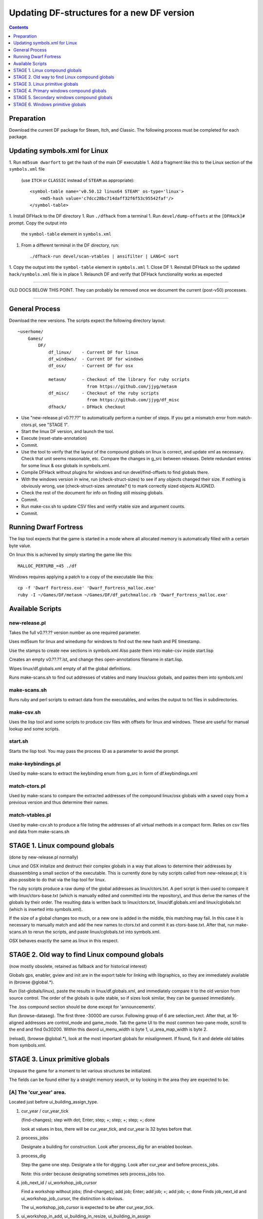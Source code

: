 ###########################################
Updating DF-structures for a new DF version
###########################################

.. contents:: Contents
  :local:
  :depth: 1

Preparation
===========

Download the current DF package for Steam, Itch, and Classic. The following
process must be completed for each package.

Updating symbols.xml for Linux
==============================

1. Run ``md5sum dwarfort`` to get the hash of the main DF executable
1. Add a fragment like this to the Linux section of the ``symbols.xml`` file
  (use ``ITCH`` or ``CLASSIC`` instead of ``STEAM`` as appropriate)::

    <symbol-table name='v0.50.12 linux64 STEAM' os-type='linux'>
        <md5-hash value='c7dcc28bc714daff32f6f53c95542faf'/>
    </symbol-table>

1. Install DFHack to the DF directory
1. Run ``./dfhack`` from a terminal
1. Run ``devel/dump-offsets`` at the ``[DFHack]#`` prompt. Copy the output into
  the ``symbol-table`` element in ``symbols.xml``
1. From a different terminal in the DF directory, run::

    ./dfhack-run devel/scan-vtables | ansifilter | LANG=C sort

1. Copy the output into the ``symbol-table`` element in ``symbols.xml``
1. Close DF
1. Reinstall DFHack so the updated ``hack/symbols.xml`` file is in place
1. Relaunch DF and verify that DFHack functionality works as expected

---------------------------

OLD DOCS BELOW THIS POINT. They can probably be removed once we document the
current (post-v50) processes.

---------------------------

General Process
===============
Download the new versions. The scripts expect the following
directory layout::

    ~userhome/
        Games/
            DF/
                df_linux/    - Current DF for linux
                df_windows/  - Current DF for windows
                df_osx/      - Current DF for osx

                metasm/      - Checkout of the library for ruby scripts
                               from https://github.com/jjyg/metasm
                df_misc/     - Checkout of the ruby scripts
                               from https://github.com/jjyg/df_misc
                dfhack/      - DFHack checkout

- Use "new-release.pl v0.??.??" to automatically perform a number of
  steps. If you get a mismatch error from match-ctors.pl, see "STAGE 1".
- Start the linux DF version, and launch the tool.
- Execute (reset-state-annotation)
- Commit.
- Use the tool to verify that the layout of the compound globals
  on linux is correct, and update xml as necessary. Check that
  unit seems reasonable, etc. Compare the changes in g_src between
  releases. Delete redundant entries for some linux & osx globals
  in symbols.xml.
- Compile DFHack without plugins for windows and run devel/find-offsets
  to find globals there.
- With the windows version in wine, run (check-struct-sizes) to see if
  any objects changed their size. If nothing is obviously wrong,
  use (check-struct-sizes :annotate? t) to mark correctly sized
  objects ALIGNED.
- Check the rest of the document for info on finding still missing globals.
- Commit.
- Run make-csv.sh to update CSV files and verify vtable size and argument counts.
- Commit.


Running Dwarf Fortress
======================

.. highlight:: shell

The lisp tool expects that the game is started in a mode where all
allocated memory is automatically filled with a certain byte value.

On linux this is achieved by simply starting the game like this::

    MALLOC_PERTURB_=45 ./df

Windows requires applying a patch to a copy of the executable like this::

    cp -f 'Dwarf Fortress.exe' 'Dwarf_Fortress_malloc.exe'
    ruby -I ~/Games/DF/metasm ~/Games/DF/df_patchmalloc.rb 'Dwarf_Fortress_malloc.exe'


Available Scripts
=================

new-release.pl
--------------
Takes the full v0.??.?? version number as one required parameter.

Uses md5sum for linux and winedump for windows to find
out the new hash and PE timestamp.

Use the stamps to create new sections in symbols.xml
Also paste them into make-csv inside start.lisp

Creates an empty v0.??.??.lst, and change thes open-annotations
filename in start.lisp.

Wipes linux/df.globals.xml empty of all the global definitions.

Runs make-scans.sh to find out addresses of vtables and
many linux/osx globals, and pastes them into symbols.xml

make-scans.sh
-------------
Runs ruby and perl scripts to extract data from the executables,
and writes the output to txt files in subdirectories.

make-csv.sh
-----------
Uses the lisp tool and some scripts to produce csv files with
offsets for linux and windows. These are useful for manual lookup
and some scripts.

start.sh
--------
Starts the lisp tool. You may pass the process ID as a parameter
to avoid the prompt.

make-keybindings.pl
-------------------
Used by make-scans to extract the keybinding enum from g_src
in form of df.keybindings.xml

match-ctors.pl
--------------
Used by make-scans to compare the extracted addresses of the
compound linux/osx globals with a saved copy from a previous
version and thus determine their names.

match-vtables.pl
----------------
Used by make-csv.sh to produce a file listing the addresses of
all virtual methods in a compact form. Relies on csv files and
data from make-scans.sh


STAGE 1. Linux compound globals
===============================
(done by new-release.pl normally)

Linux and OSX initalize and destruct their complex globals in
a way that allows to determine their addresses by disassembling
a small section of the executable. This is currently done by
ruby scripts called from new-release.pl; it is also possible to do
that via the lisp tool for linux.

The ruby scripts produce a raw dump of the global addresses as
linux/ctors.txt. A perl script is then used to compare it with
linux/ctors-base.txt (which is manually edited and committed into the
repository), and thus derive the names of the globals by their
order. The resulting data is written back to linux/ctors.txt,
linux/df.globals.xml and linux/cglobals.txt (which is inserted
into symbols.xml).

If the size of a global changes too much, or a new one is added
in the middle, this matching may fail. In this case it is necessary
to manually match and add the new names to ctors.txt and commit
it as ctors-base.txt. After that, run make-scans.sh to rerun
the scripts, and paste linux/cglobals.txt into symbols.xml.

OSX behaves exactly the same as linux in this respect.


STAGE 2. Old way to find Linux compound globals
===============================================
(now mostly obsolete, retained as fallback and for historical interest)

Globals gps, enabler, gview and init are in the export table
for linking with libgraphics, so they are immediately available
in (browse @global.*).

Run (list-globals/linux), paste the results in linux/df.globals.xml,
and immediately compare it to the old version from source control.
The order of the globals is quite stable, so if sizes look similar,
they can be guessed immediately.

The .bss compound section should be done except for 'announcements'.

Run (browse-dataseg). The first three -30000 are cursor. Following
group of 6 are selection_rect. After that, at 16-aligned addresses
are control_mode and game_mode. Tab the game UI to the most common
two-pane mode, scroll to the end and find 0x30200. Within this dword
ui_menu_width is byte 1, ui_area_map_width is byte 2.

(reload), (browse @global.*), look at the most important globals
for misalignment. If found, fix it and delete old tables from
symbols.xml.


STAGE 3. Linux primitive globals
================================
Unpause the game for a moment to let various structures be initialized.

The fields can be found either by a straight memory search, or by
looking in the area they are expected to be.

[A] The 'cur_year' area.
------------------------
Located just before ui_building_assign_type.

1. cur_year / cur_year_tick

   (find-changes); step with dot; Enter; step; +; step; +; step; +; done

   look at values in bss, there will be cur_year_tick, and
   cur_year is 32 bytes before that.

2. process_jobs

   Designate a building for construction.
   Look after process_dig for an enabled boolean.

3. process_dig

   Step the game one step. Designate a tile for digging.
   Look after cur_year and before process_jobs.

   Note: this order because designating sometimes sets process_jobs too.

4. job_next_id / ui_workshop_job_cursor

   Find a workshop without jobs; (find-changes); add job; Enter;
   add job; +; add job; +; done
   Finds job_next_id and ui_workshop_job_cursor, the distinction is obvious.

   The ui_workshop_job_cursor is expected to be after cur_year_tick.

5. ui_workshop_in_add, ui_building_in_resize, ui_building_in_assign

   Expected to be in the area after ui_workshop_job_cursor, in this order.
   Change the relevant state in game and F5.

6. ui_building_item_cursor

   Find a cluttered workshop, t; (find-changes); move cursor down; Enter;
   cursor down; +; cursor down; +; done

   Expected to be right after ui_workshop_job_cursor.

7. current_weather

   Subtract 0x1c from cur_year address. Obviously, a big hack.

   It is best to use a save where the contents are non-zero and known to you.

[B] The ui_look_cursor area.
----------------------------
Located in the area of the 124 byte global before plotinfo.

1. ui_look_cursor

   Like ui_building_item_cursor, but with a cluttered tile and k.

2. ui_selected_unit

   Find a place with many nearby units; (find-changes); v; Enter; v; new;
   ...; when returned to origin, 0; 1; 2...; done

   Expected to be before ui_look_cursor.

3. ui_unit_view_mode

   Select unit, page Gen; (find-changes); Inv; Enter; Prf; +; Wnd; +; done

   Expected to be after ui_selected_unit.

4. pause_state

   (find-changes); toggle pause; Enter; toggle; 0; toggle; 1; etc; done

   Expected to be in the area after ui_look_cursor.

[C] The window_x/y/z area.
--------------------------
Located right after buildreq.

1. window_x, window_y, window_z

   Use k, move window view to upper left corner, then the cursor to bottom
   right as far as it can go without moving the view.

   (find-changes); Shift-RightDown; Enter; Shift-RightDown; + 10;
   Shift-RightDown; + 10; done

   Finds cursor and two variables in bss. Z is just after them.

[D] Random positions.
---------------------
1. announcements

   Immediately follows d_init; starts 25 25 31 31 24 ...


STAGE 4. Primary windows compound globals
=========================================
After aligning globals on linux, run (make-csv) to produce offset tables.

1. world
--------
Set a nickname, search for it; the unit will have it at offset 0x1C.
Then trace back to the unit vector, and subtract its offset.

2. plotinfo
-----------
Open the 's'quad sidebar page. Navigate to a squad in world.squads.all,
then backtrace and subtract the offset of plotinfo.squads.list.

3. buildreq
-----------
Start creating a building, up to the point of material selection.
Find the material item through world and backtrack references until .bss.

4. game
-------
Select a unit in 'v', open inventory page, backtrack from
unit_inventory_item, subtract offset of unit.inv_items.

5. ui_look_list
---------------
Put a 'k' cursor over a unit, backtrack to a 0x10 bytes object
with pointer at offset 0xC, then to the global vector.

6. adventure
------------
In adventure mode, open the 'c'ompanions menu, then backtrack from
world.units.active[0] (i.e. the player) via adventure.companions.unit

Alternatively, look before ui_look_list for "0, 15" coming from the string.

7. enabler
----------
(find-changes), resize the window, enter; resize width by +1 char,
+; repeat until few candidates left; then done, select the renderer
heap object and backtrack to enabler.renderer.

Alternatively, look before plotinfo for clocks changing every frame.

8. map_renderer
---------------
Put a 'v' cursor exactly above a unit; backtrack from the unit object.

Alternatively, look before adventure for the unit pointer list.

9. texture
----------
Load the game with [GRAPHICS:YES] in init.txt, and example set.
Then search for string "example/dwarves.bmp" and backtrack.

Alternatively, look between buildreq and init.


STAGE 5. Secondary windows compound globals
===========================================
These are too difficult to find by backtracking or search, so try
looking in the expected area first:

1. timed_events
---------------
Look for a pointer vector around -0x54 before plotinfo.

2. ui_building_assign_*
-----------------------
2a. ui_building_assign_is_marked

    Assign to zone, (find-changes), toggle 1st unit, enter; toggle 1st,
    0; toggle 1st, 1; toggle 2nd, new; done

    The vector is expected to be just before plotinfo.

2b. ui_building_assign_items

    Expected to be immediately before ui_building_assign_is_marked.

2c. ui_building_assign_units

    Start assigning units to a pasture, backtrack from one of the units.

    The vector is expected to be immediately before world.

2d. ui_building_assign_type

    The vector is expected to be 2nd vector immediately after ui_look_list.

3. gview
--------
Immediately follows plotinfo.

4. Init files
-------------
4a. d_init

    Follows world after a small gap (starts with flagarray).

4b. init

    Follows buildreq after a small gap.

5. gps
------
Look at around offset ui_area_map_width+0x470 for pointers.

6. created_item_*
-----------------
6a. created_item_type

    Expected to be at around -0x40 before world.

6b. created_item_subtype

    The first vector immediately after ui_look_list.

6c. created_item_mattype

    Immediately before game.

6d. created_item_matindex

    Before plotinfo, after timed_events.

6e. created_item_count

    Immediately before timed_events.


STAGE 6. Windows primitive globals
==================================
Like linux primitives, except the ordering is completely different.

This section only describes the ordering heuristics; for memory search
instructions see linux primitive globals.

[A] formation_next_id

    Followed by ui_building_item_cursor, cur_year.

[B] interaction_instance_next_id...hist_figure_next_id

    Contains window_x, ui_workshop_in_add.

[C] machine_next_id

    Followed by ui_look_cursor, window_y.

[D] crime_next_id

    Followed by, in this order (but with some gaps):

    - ui_workshop_job_cursor
    - current_weather (immediately after ui_workshop_job_cursor)
    - process_dig
    - process_jobs
    - ui_building_in_resize
    - ui_building_in_assign
    - pause_state

[E] Random positions.

  1. cur_year_tick

    Look immediately before artifact_next_id.

  2. window_z

    Look before proj_next_id.

  3. ui_selected_unit

    Look just after squad_next_id.

  4. ui_unit_view_mode

    Look just before hist_event_collection_next_id.

  5. announcements

    Immediately follows d_init; starts 25 25 31 31 24 ...

